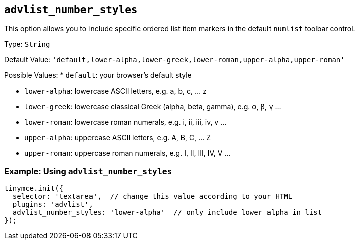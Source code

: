 == `+advlist_number_styles+`

This option allows you to include specific ordered list item markers in the default `+numlist+` toolbar control.

Type: `+String+`

Default Value: `+'default,lower-alpha,lower-greek,lower-roman,upper-alpha,upper-roman'+`

Possible Values: * `+default+`: your browser's default style

* `+lower-alpha+`: lowercase ASCII letters, e.g. a, b, c, ... z
* `+lower-greek+`: lowercase classical Greek (alpha, beta, gamma), e.g. α, β, γ ...
* `+lower-roman+`: lowercase roman numerals, e.g. i, ii, iii, iv, v ...
* `+upper-alpha+`: uppercase ASCII letters, e.g. A, B, C, ... Z
* `+upper-roman+`: uppercase roman numerals, e.g. I, II, III, IV, V ...

=== Example: Using `+advlist_number_styles+`

[source,js]
----
tinymce.init({
  selector: 'textarea',  // change this value according to your HTML
  plugins: 'advlist',
  advlist_number_styles: 'lower-alpha'  // only include lower alpha in list
});
----
